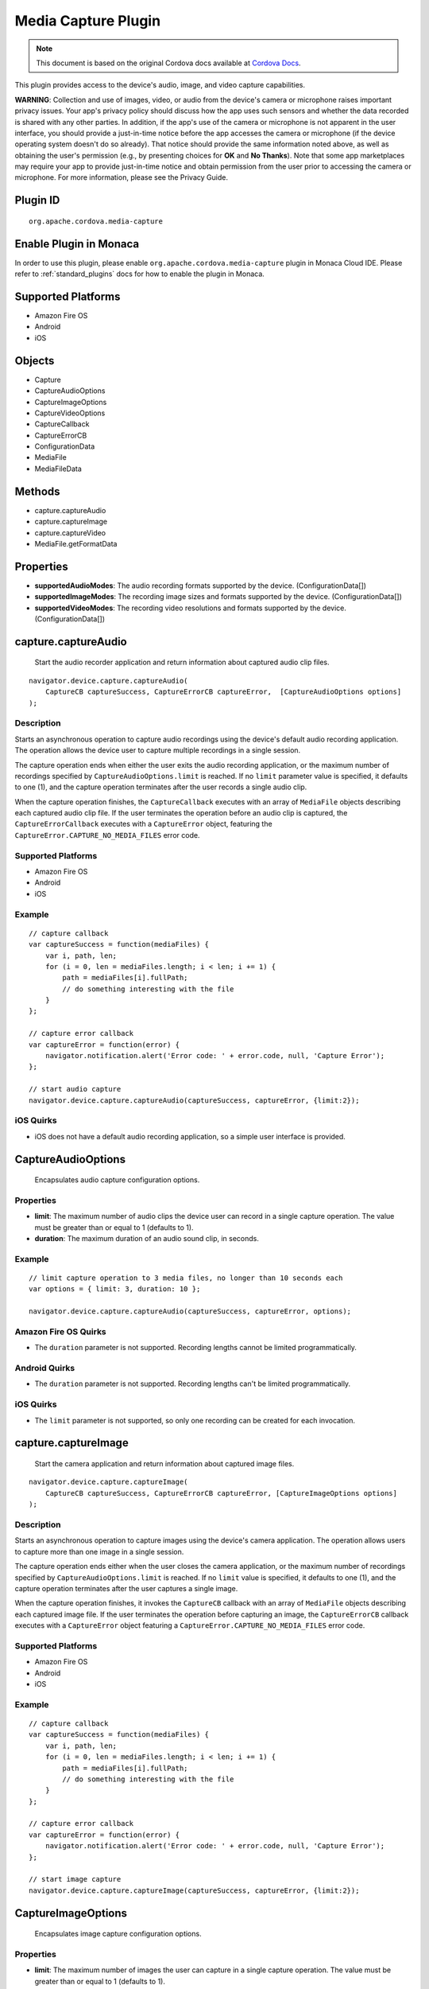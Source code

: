.. raw:: html

   <!---
       Licensed to the Apache Software Foundation (ASF) under one
       or more contributor license agreements.  See the NOTICE file
       distributed with this work for additional information
       regarding copyright ownership.  The ASF licenses this file
       to you under the Apache License, Version 2.0 (the
       "License"); you may not use this file except in compliance
       with the License.  You may obtain a copy of the License at

         http://www.apache.org/licenses/LICENSE-2.0

       Unless required by applicable law or agreed to in writing,
       software distributed under the License is distributed on an
       "AS IS" BASIS, WITHOUT WARRANTIES OR CONDITIONS OF ANY
       KIND, either express or implied.  See the License for the
       specific language governing permissions and limitations
       under the License.
   -->

Media Capture Plugin
================================

.. rst-class:: right-menu


.. raw:: html

  <div>
    <div  style="float: left;" align="left"><b>Plugin Version: </b><a href="https://github.com/apache/cordova-plugin-media-capture/blob/master/RELEASENOTES.md#035-dec-02-2014">0.3.5</a></div>   
    <div align="right" style="float: right;"><b>Last Edited:</b> 27th Jan 2015</div>
    <br/>
  </div>

.. note:: 
    
    This document is based on the original Cordova docs available at `Cordova Docs <https://github.com/apache/cordova-plugin-media-capture>`_.

This plugin provides access to the device's audio, image, and video
capture capabilities.

**WARNING**: Collection and use of images, video, or audio from the
device's camera or microphone raises important privacy issues. Your
app's privacy policy should discuss how the app uses such sensors and
whether the data recorded is shared with any other parties. In addition,
if the app's use of the camera or microphone is not apparent in the user
interface, you should provide a just-in-time notice before the app
accesses the camera or microphone (if the device operating system
doesn't do so already). That notice should provide the same information
noted above, as well as obtaining the user's permission (e.g., by
presenting choices for **OK** and **No Thanks**). Note that some app
marketplaces may require your app to provide just-in-time notice and
obtain permission from the user prior to accessing the camera or
microphone. For more information, please see the Privacy Guide.

Plugin ID
-----------------------

::
  
  org.apache.cordova.media-capture

Enable Plugin in Monaca
-----------------------

In order to use this plugin, please enable ``org.apache.cordova.media-capture`` plugin in Monaca Cloud IDE. Please refer to :ref:`standard_plugins` docs for how to enable the plugin in Monaca. 

Supported Platforms
-------------------

-  Amazon Fire OS
-  Android
-  iOS

Objects
-------

-  Capture
-  CaptureAudioOptions
-  CaptureImageOptions
-  CaptureVideoOptions
-  CaptureCallback
-  CaptureErrorCB
-  ConfigurationData
-  MediaFile
-  MediaFileData

Methods
-------

-  capture.captureAudio
-  capture.captureImage
-  capture.captureVideo
-  MediaFile.getFormatData

Properties
----------

-  **supportedAudioModes**: The audio recording formats supported by the
   device. (ConfigurationData[])

-  **supportedImageModes**: The recording image sizes and formats
   supported by the device. (ConfigurationData[])

-  **supportedVideoModes**: The recording video resolutions and formats
   supported by the device. (ConfigurationData[])

capture.captureAudio
--------------------

    Start the audio recorder application and return information about
    captured audio clip files.

::

    navigator.device.capture.captureAudio(
        CaptureCB captureSuccess, CaptureErrorCB captureError,  [CaptureAudioOptions options]
    );

Description
~~~~~~~~~~~

Starts an asynchronous operation to capture audio recordings using the
device's default audio recording application. The operation allows the
device user to capture multiple recordings in a single session.

The capture operation ends when either the user exits the audio
recording application, or the maximum number of recordings specified by
``CaptureAudioOptions.limit`` is reached. If no ``limit`` parameter
value is specified, it defaults to one (1), and the capture operation
terminates after the user records a single audio clip.

When the capture operation finishes, the ``CaptureCallback`` executes
with an array of ``MediaFile`` objects describing each captured audio
clip file. If the user terminates the operation before an audio clip is
captured, the ``CaptureErrorCallback`` executes with a ``CaptureError``
object, featuring the ``CaptureError.CAPTURE_NO_MEDIA_FILES`` error
code.

Supported Platforms
~~~~~~~~~~~~~~~~~~~

-  Amazon Fire OS
-  Android
-  iOS

Example
~~~~~~~

::

    // capture callback
    var captureSuccess = function(mediaFiles) {
        var i, path, len;
        for (i = 0, len = mediaFiles.length; i < len; i += 1) {
            path = mediaFiles[i].fullPath;
            // do something interesting with the file
        }
    };

    // capture error callback
    var captureError = function(error) {
        navigator.notification.alert('Error code: ' + error.code, null, 'Capture Error');
    };

    // start audio capture
    navigator.device.capture.captureAudio(captureSuccess, captureError, {limit:2});

iOS Quirks
~~~~~~~~~~

-  iOS does not have a default audio recording application, so a simple
   user interface is provided.

CaptureAudioOptions
-------------------

    Encapsulates audio capture configuration options.

Properties
~~~~~~~~~~

-  **limit**: The maximum number of audio clips the device user can
   record in a single capture operation. The value must be greater than
   or equal to 1 (defaults to 1).

-  **duration**: The maximum duration of an audio sound clip, in
   seconds.

Example
~~~~~~~

::

    // limit capture operation to 3 media files, no longer than 10 seconds each
    var options = { limit: 3, duration: 10 };

    navigator.device.capture.captureAudio(captureSuccess, captureError, options);

Amazon Fire OS Quirks
~~~~~~~~~~~~~~~~~~~~~

-  The ``duration`` parameter is not supported. Recording lengths cannot
   be limited programmatically.

Android Quirks
~~~~~~~~~~~~~~

-  The ``duration`` parameter is not supported. Recording lengths can't
   be limited programmatically.

iOS Quirks
~~~~~~~~~~

-  The ``limit`` parameter is not supported, so only one recording can
   be created for each invocation.

capture.captureImage
--------------------

    Start the camera application and return information about captured
    image files.

::

    navigator.device.capture.captureImage(
        CaptureCB captureSuccess, CaptureErrorCB captureError, [CaptureImageOptions options]
    );

Description
~~~~~~~~~~~

Starts an asynchronous operation to capture images using the device's
camera application. The operation allows users to capture more than one
image in a single session.

The capture operation ends either when the user closes the camera
application, or the maximum number of recordings specified by
``CaptureAudioOptions.limit`` is reached. If no ``limit`` value is
specified, it defaults to one (1), and the capture operation terminates
after the user captures a single image.

When the capture operation finishes, it invokes the ``CaptureCB``
callback with an array of ``MediaFile`` objects describing each captured
image file. If the user terminates the operation before capturing an
image, the ``CaptureErrorCB`` callback executes with a ``CaptureError``
object featuring a ``CaptureError.CAPTURE_NO_MEDIA_FILES`` error code.

Supported Platforms
~~~~~~~~~~~~~~~~~~~

-  Amazon Fire OS
-  Android
-  iOS

Example
~~~~~~~

::

    // capture callback
    var captureSuccess = function(mediaFiles) {
        var i, path, len;
        for (i = 0, len = mediaFiles.length; i < len; i += 1) {
            path = mediaFiles[i].fullPath;
            // do something interesting with the file
        }
    };

    // capture error callback
    var captureError = function(error) {
        navigator.notification.alert('Error code: ' + error.code, null, 'Capture Error');
    };

    // start image capture
    navigator.device.capture.captureImage(captureSuccess, captureError, {limit:2});

CaptureImageOptions
-------------------

    Encapsulates image capture configuration options.

Properties
~~~~~~~~~~

-  **limit**: The maximum number of images the user can capture in a
   single capture operation. The value must be greater than or equal to
   1 (defaults to 1).

Example
~~~~~~~

::

    // limit capture operation to 3 images
    var options = { limit: 3 };

    navigator.device.capture.captureImage(captureSuccess, captureError, options);

iOS Quirks
~~~~~~~~~~

-  The **limit** parameter is not supported, and only one image is taken
   per invocation.

capture.captureVideo
--------------------

    Start the video recorder application and return information about
    captured video clip files.

::

    navigator.device.capture.captureVideo(
        CaptureCB captureSuccess, CaptureErrorCB captureError, [CaptureVideoOptions options]
    );

Description
~~~~~~~~~~~

Starts an asynchronous operation to capture video recordings using the
device's video recording application. The operation allows the user to
capture more than one recordings in a single session.

The capture operation ends when either the user exits the video
recording application, or the maximum number of recordings specified by
``CaptureVideoOptions.limit`` is reached. If no ``limit`` parameter
value is specified, it defaults to one (1), and the capture operation
terminates after the user records a single video clip.

When the capture operation finishes, it the ``CaptureCB`` callback
executes with an array of ``MediaFile`` objects describing each captured
video clip file. If the user terminates the operation before capturing a
video clip, the ``CaptureErrorCB`` callback executes with a
``CaptureError`` object featuring a
``CaptureError.CAPTURE_NO_MEDIA_FILES`` error code.

Supported Platforms
~~~~~~~~~~~~~~~~~~~

-  Amazon Fire OS
-  Android
-  iOS

Example
~~~~~~~

::

    // capture callback
    var captureSuccess = function(mediaFiles) {
        var i, path, len;
        for (i = 0, len = mediaFiles.length; i < len; i += 1) {
            path = mediaFiles[i].fullPath;
            // do something interesting with the file
        }
    };

    // capture error callback
    var captureError = function(error) {
        navigator.notification.alert('Error code: ' + error.code, null, 'Capture Error');
    };

    // start video capture
    navigator.device.capture.captureVideo(captureSuccess, captureError, {limit:2});

CaptureVideoOptions
-------------------

    Encapsulates video capture configuration options.

Properties
~~~~~~~~~~

-  **limit**: The maximum number of video clips the device's user can
   capture in a single capture operation. The value must be greater than
   or equal to 1 (defaults to 1).

-  **duration**: The maximum duration of a video clip, in seconds.

Example
~~~~~~~

::

    // limit capture operation to 3 video clips
    var options = { limit: 3 };

    navigator.device.capture.captureVideo(captureSuccess, captureError, options);

iOS Quirks
~~~~~~~~~~

-  The **limit** parameter is not supported. Only one video is recorded
   per invocation.

CaptureCB
---------

    Invoked upon a successful media capture operation.

::

    function captureSuccess( MediaFile[] mediaFiles ) { ... };

Description
~~~~~~~~~~~

This function executes after a successful capture operation completes.
At this point a media file has been captured, and either the user has
exited the media capture application, or the capture limit has been
reached.

Each ``MediaFile`` object describes a captured media file.

Example
~~~~~~~

::

    // capture callback
    function captureSuccess(mediaFiles) {
        var i, path, len;
        for (i = 0, len = mediaFiles.length; i < len; i += 1) {
            path = mediaFiles[i].fullPath;
            // do something interesting with the file
        }
    };

CaptureError
------------

    Encapsulates the error code resulting from a failed media capture
    operation.

Properties
~~~~~~~~~~

-  **code**: One of the pre-defined error codes listed below.

Constants
~~~~~~~~~

-  ``CaptureError.CAPTURE_INTERNAL_ERR``: The camera or microphone
   failed to capture image or sound.

-  ``CaptureError.CAPTURE_APPLICATION_BUSY``: The camera or audio
   capture application is currently serving another capture request.

-  ``CaptureError.CAPTURE_INVALID_ARGUMENT``: Invalid use of the API
   (e.g., the value of ``limit`` is less than one).

-  ``CaptureError.CAPTURE_NO_MEDIA_FILES``: The user exits the camera or
   audio capture application before capturing anything.

-  ``CaptureError.CAPTURE_NOT_SUPPORTED``: The requested capture
   operation is not supported.

CaptureErrorCB
--------------

    Invoked if an error occurs during a media capture operation.

::

    function captureError( CaptureError error ) { ... };

Description
~~~~~~~~~~~

This function executes if an error occurs when trying to launch a media
capture operation. Failure scenarios include when the capture
application is busy, a capture operation is already taking place, or the
user cancels the operation before any media files are captured.

This function executes with a ``CaptureError`` object containing an
appropriate error ``code``.

Example
~~~~~~~

::

    // capture error callback
    var captureError = function(error) {
        navigator.notification.alert('Error code: ' + error.code, null, 'Capture Error');
    };

ConfigurationData
-----------------

    Encapsulates a set of media capture parameters that a device
    supports.

Description
~~~~~~~~~~~

Describes media capture modes supported by the device. The configuration
data includes the MIME type, and capture dimensions for video or image
capture.

The MIME types should adhere to
`RFC2046 <http://www.ietf.org/rfc/rfc2046.txt>`__. Examples:

-  ``video/3gpp``
-  ``video/quicktime``
-  ``image/jpeg``
-  ``audio/amr``
-  ``audio/wav``

Properties
~~~~~~~~~~

-  **type**: The ASCII-encoded lowercase string representing the media
   type. (DOMString)

-  **height**: The height of the image or video in pixels. The value is
   zero for sound clips. (Number)

-  **width**: The width of the image or video in pixels. The value is
   zero for sound clips. (Number)

Example
~~~~~~~

::

    // retrieve supported image modes
    var imageModes = navigator.device.capture.supportedImageModes;

    // Select mode that has the highest horizontal resolution
    var width = 0;
    var selectedmode;
    for each (var mode in imageModes) {
        if (mode.width > width) {
            width = mode.width;
            selectedmode = mode;
        }
    }

Not supported by any platform. All configuration data arrays are empty.

MediaFile.getFormatData
-----------------------

    Retrieves format information about the media capture file.

::

    mediaFile.getFormatData(
        MediaFileDataSuccessCB successCallback,
        [MediaFileDataErrorCB errorCallback]
    );

Description
~~~~~~~~~~~

This function asynchronously attempts to retrieve the format information
for the media file. If successful, it invokes the
``MediaFileDataSuccessCB`` callback with a ``MediaFileData`` object. If
the attempt fails, this function invokes the ``MediaFileDataErrorCB``
callback.

Supported Platforms
~~~~~~~~~~~~~~~~~~~

-  Amazon Fire OS
-  Android
-  iOS

Amazon Fire OS Quirks
~~~~~~~~~~~~~~~~~~~~~

The API to access media file format information is limited, so not all
``MediaFileData`` properties are supported.

Android Quirks
~~~~~~~~~~~~~~

The API to access media file format information is limited, so not all
``MediaFileData`` properties are supported.

iOS Quirks
~~~~~~~~~~

The API to access media file format information is limited, so not all
``MediaFileData`` properties are supported.

MediaFile
---------

    Encapsulates properties of a media capture file.

Properties
~~~~~~~~~~

-  **name**: The name of the file, without path information. (DOMString)

-  **fullPath**: The full path of the file, including the name.
   (DOMString)

-  **type**: The file's mime type (DOMString)

-  **lastModifiedDate**: The date and time when the file was last
   modified. (Date)

-  **size**: The size of the file, in bytes. (Number)

Methods
~~~~~~~

-  **MediaFile.getFormatData**: Retrieves the format information of the
   media file.

MediaFileData
-------------

    Encapsulates format information about a media file.

Properties
~~~~~~~~~~

-  **codecs**: The actual format of the audio and video content.
   (DOMString)

-  **bitrate**: The average bitrate of the content. The value is zero
   for images. (Number)

-  **height**: The height of the image or video in pixels. The value is
   zero for audio clips. (Number)

-  **width**: The width of the image or video in pixels. The value is
   zero for audio clips. (Number)

-  **duration**: The length of the video or sound clip in seconds. The
   value is zero for images. (Number)

Amazon Fire OS Quirks
~~~~~~~~~~~~~~~~~~~~~

Supports the following ``MediaFileData`` properties:

-  **codecs**: Not supported, and returns ``null``.

-  **bitrate**: Not supported, and returns zero.

-  **height**: Supported: image and video files only.

-  **width**: Supported: image and video files only.

-  **duration**: Supported: audio and video files only

Android Quirks
~~~~~~~~~~~~~~

Supports the following ``MediaFileData`` properties:

-  **codecs**: Not supported, and returns ``null``.

-  **bitrate**: Not supported, and returns zero.

-  **height**: Supported: image and video files only.

-  **width**: Supported: image and video files only.

-  **duration**: Supported: audio and video files only.

iOS Quirks
~~~~~~~~~~

Supports the following ``MediaFileData`` properties:

-  **codecs**: Not supported, and returns ``null``.

-  **bitrate**: Supported on iOS4 devices for audio only. Returns zero
   for images and videos.

-  **height**: Supported: image and video files only.

-  **width**: Supported: image and video files only.

-  **duration**: Supported: audio and video files only.
